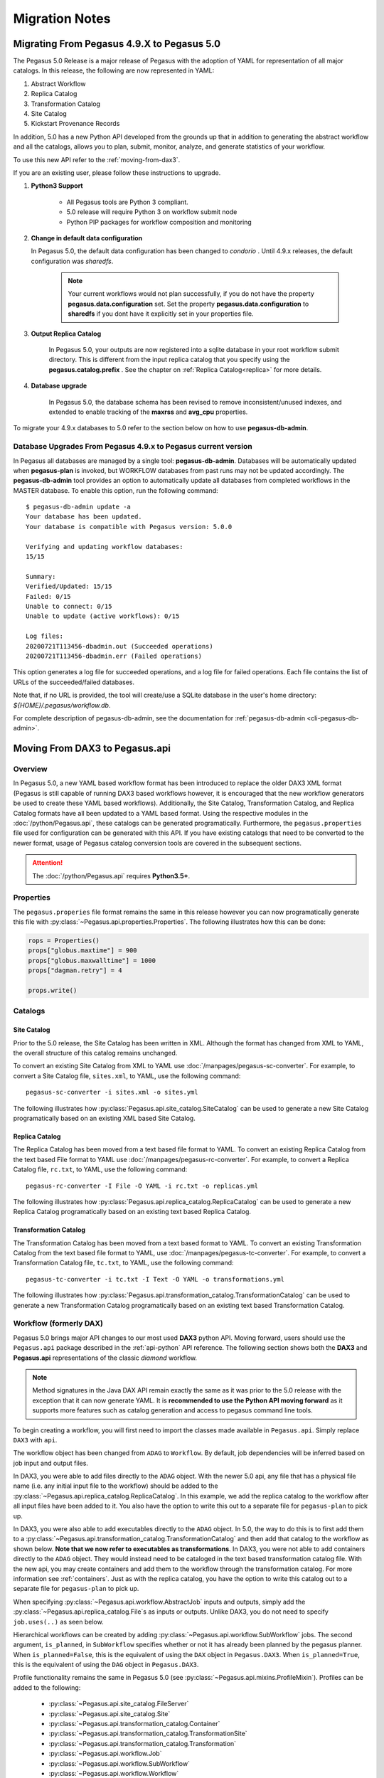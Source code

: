 .. _useful-tips:

===============
Migration Notes
===============

.. _migrating-from-49-to-50:

Migrating From Pegasus 4.9.X to Pegasus 5.0
===========================================
The Pegasus 5.0 Release is a major release of Pegasus with
the adoption of YAML for representation of all major catalogs.
In this release, the following are now represented in YAML:

#. Abstract Workflow
#. Replica Catalog
#. Transformation Catalog
#. Site Catalog
#. Kickstart Provenance Records

In addition, 5.0 has a new Python API developed from the grounds
up that in addition to generating the abstract workflow and all
the catalogs, allows you to plan, submit, monitor, analyze, and
generate statistics of your workflow.

To use this new API refer to the :ref:`moving-from-dax3`.

If you are an existing user, please follow these instructions to
upgrade.

#. **Python3 Support**

    * All Pegasus tools are Python 3 compliant.
    * 5.0 release will require Python 3 on workflow submit node
    * Python PIP packages for workflow composition and monitoring

#. **Change in default data configuration**

   In Pegasus 5.0, the default data configuration has been changed
   to *condorio* . Until 4.9.x releases, the default configuration
   was *sharedfs*.

    .. note::

        Your current workflows would not plan successfully, if you do not
        have the property **pegasus.data.configuration** set. Set
        the property **pegasus.data.configuration** to **sharedfs**
        if you dont have it explicitly set in your properties file.


#. **Output Replica Catalog**

    In Pegasus 5.0, your outputs are now registered into a sqlite
    database in your root workflow submit directory. This is
    different from the input replica catalog that you specify using
    the **pegasus.catalog.prefix** . See the chapter on
    :ref:`Replica Catalog<replica>` for more details.

#. **Database upgrade**

    In Pegasus 5.0, the database schema has been revised to remove
    inconsistent/unused indexes, and extended to enable tracking of
    the **maxrss** and **avg_cpu** properties.

To migrate your 4.9.x databases to 5.0 refer to the section below
on how to use **pegasus-db-admin**.

Database Upgrades From Pegasus 4.9.x to Pegasus current version
---------------------------------------------------------------

In Pegasus all databases are managed by a single tool:
**pegasus-db-admin**. Databases will be automatically updated when
**pegasus-plan** is invoked, but WORKFLOW databases from past runs may
not be updated accordingly. The **pegasus-db-admin** tool provides
an option to automatically update all databases from completed workflows
in the MASTER database. To enable this option, run the following command:

::

   $ pegasus-db-admin update -a
   Your database has been updated.
   Your database is compatible with Pegasus version: 5.0.0

   Verifying and updating workflow databases:
   15/15

   Summary:
   Verified/Updated: 15/15
   Failed: 0/15
   Unable to connect: 0/15
   Unable to update (active workflows): 0/15

   Log files:
   20200721T113456-dbadmin.out (Succeeded operations)
   20200721T113456-dbadmin.err (Failed operations)


This option generates a log file for succeeded operations, and a log
file for failed operations. Each file contains the list of URLs of the
succeeded/failed databases.

Note that, if no URL is provided, the tool will create/use a SQLite
database in the user's home directory: *${HOME}/.pegasus/workflow.db*.

For complete description of pegasus-db-admin, see the
documentation for :ref:`pegasus-db-admin  <cli-pegasus-db-admin>`.


.. _moving-from-dax3:

Moving From DAX3 to Pegasus.api
===============================

.. _moving-from-dax3-overview:

Overview
--------

In Pegasus 5.0, a new YAML based workflow format has been introduced to replace
the older DAX3 XML format (Pegasus is still capable of running DAX3 based
workflows however, it is encouraged that the new workflow generators be used
to create these YAML based workflows). Additionally, the Site Catalog, Transformation
Catalog, and Replica Catalog formats have all been updated to a YAML based format. 
Using the respective modules in the :doc:`/python/Pegasus.api`, these catalogs can be 
generated programatically. Furthermore, the ``pegasus.properties`` file used for
configuration can be generated with this API. If you have existing catalogs that need to be converted
to the newer format, usage of Pegasus catalog conversion tools are covered in the
subsequent sections. 

.. attention::
    The :doc:`/python/Pegasus.api` requires **Python3.5+**.

Properties
----------

The ``pegasus.properies`` file format remains the same in this release however
you can now programatically generate this file with :py:class:`~Pegasus.api.properties.Properties`.
The following illustrates how this can be done:

.. code-block:: python

    rops = Properties()
    props["globus.maxtime"] = 900
    props["globus.maxwalltime"] = 1000
    props["dagman.retry"] = 4

    props.write()

Catalogs
--------

Site Catalog
^^^^^^^^^^^^

Prior to the 5.0 release, the Site Catalog has been written in XML. Although the
format has changed from XML to YAML, the overall structure of this catalog remains unchanged. 

To convert an existing Site Catalog from XML to YAML use :doc:`/manpages/pegasus-sc-converter`.
For example, to convert a Site Catalog file, ``sites.xml``, to YAML, use the following
command::   

    pegasus-sc-converter -i sites.xml -o sites.yml

The following illustrates how :py:class:`Pegasus.api.site_catalog.SiteCatalog` can
be used to generate a new Site Catalog programatically based on an existing XML based Site Catalog.

.. tabs::

    .. tab:: generate_sc.py

        .. code-block:: python

            from Pegasus.api import *

            # create a SiteCatalog object
            sc = SiteCatalog()

            # create a "local" site
            local = Site("local", arch=Arch.X86_64, os_type=OS.LINUX)

            # create and add a shared scratch and local storage directories to the site "local"
            local_shared_scratch_dir = Directory(Directory.SHARED_SCRATCH, path="/tmp/workflows/scratch")\
                                        .add_file_servers(FileServer("file:///tmp/workflows/scratch", Operation.ALL))

            local_local_storage_dir = Directory(Directory.LOCAL_STORAGE, path="/tmp/workflows/outputs")\
                                        .add_file_servers(FileServer("file:///tmp/workflows/outputs", Operation.ALL))

            local.add_directories(local_shared_scratch_dir, local_local_storage_dir)

            # create a "condorpool" site
            condorpool = Site("condorpool", arch=Arch.X86_64, os_type=OS.LINUX)

            # create and add job managers to the site "condorpool"
            condorpool.add_grids(
                Grid(Grid.GT5, contact="smarty.isi.edu/jobmanager-pbs", scheduler_type=Scheduler.PBS, job_type=SupportedJobs.AUXILLARY),
                Grid(Grid.GT5, contact="smarty.isi.edu/jobmanager-pbs", scheduler_type=Scheduler.PBS, job_type=SupportedJobs.COMPUTE)
            )

            # create and add a shared scratch directory to the site "condorpool"
            condorpool_shared_scratch_dir = Directory(Directory.SHARED_SCRATCH, path="/lustre")\
                                                .add_file_servers(FileServer("gsiftp://smarty.isi.edu/lustre", Operation.ALL))
            condorpool.add_directories(condorpool_shared_scratch_dir)

            # create a "staging_site" site
            staging_site = Site("staging_site", arch=Arch.X86_64, os_type=OS.LINUX)

            # create and add a shared scratch directory to the site "staging_site"
            staging_site_shared_scratch_dir = Directory(Directory.SHARED_SCRATCH, path="/data")\
                                                .add_file_servers(
                                                    FileServer("scp://obelix.isi.edu/data", Operation.PUT),
                                                    FileServer("http://obelix.isi.edu/data", Operation.GET)
                                                )
            staging_site.add_directories(staging_site_shared_scratch_dir)

            # add all the sites to the site catalog object 
            sc.add_sites(
                local,
                condorpool,
                staging_site
            )

            # write the site catalog to the default path "./sites.yml"
            sc.write()  

    .. tab:: sites.xml

        .. code-block:: xml

            <?xml version="1.0" encoding="UTF-8"?>
            <sitecatalog xmlns="http://pegasus.isi.edu/schema/sitecatalog"
                        xmlns:xsi="http://www.w3.org/2001/XMLSchema-instance"
                        xsi:schemaLocation="http://pegasus.isi.edu/schema/sitecatalog http://pegasus.isi.edu/schema/sc-4.0.xsd"
                        version="4.0">

                <site  handle="local" arch="x86_64" os="LINUX">
                    <directory type="shared-scratch" path="/tmp/workflows/scratch">
                        <file-server operation="all" url="file:///tmp/workflows/scratch"/>
                    </directory>
                    <directory type="local-storage" path="/tmp/workflows/outputs">
                        <file-server operation="all" url="file:///tmp/workflows/outputs"/>
                    </directory>
                </site>

                <site  handle="condor_pool" arch="x86_64" os="LINUX">
                    <grid type="gt5" contact="smarty.isi.edu/jobmanager-pbs" scheduler="PBS" jobtype="auxillary"/>
                    <grid type="gt5" contact="smarty.isi.edu/jobmanager-pbs" scheduler="PBS" jobtype="compute"/>
                    <directory type="shared-scratch" path="/lustre">
                        <file-server operation="all" url="gsiftp://smarty.isi.edu/lustre"/>
                    </directory>
                </site>

                <site  handle="staging_site" arch="x86_64" os="LINUX">
                    <directory type="shared-scratch" path="/data">
                        <file-server operation="put" url="scp://obelix.isi.edu/data"/>
                        <file-server operation="get" url="http://obelix.isi.edu/data"/>
                    </directory>
                </site>

            </sitecatalog>  


Replica Catalog
^^^^^^^^^^^^^^^

The Replica Catalog has been moved from a text based file format to YAML. To convert
an existing Replica Catalog from the text based File format to YAML use :doc:`/manpages/pegasus-rc-converter`.
For example, to convert a Replica Catalog file, ``rc.txt``, to YAML, use the following
command::

    pegasus-rc-converter -I File -O YAML -i rc.txt -o replicas.yml

The following illustrates how :py:class:`Pegasus.api.replica_catalog.ReplicaCatalog` can be
used to generate a new Replica Catalog programatically based on an existing text based
Replica Catalog.

.. tabs::

    .. tab:: generate_rc.py

        .. code-block:: python

            from Pegasus.api import *

            rc = ReplicaCatalog()\
                    .add_replica("local", "f.a", "/Volumes/data/inputs/f.a")\
                    .add_replica("local", "f.b", "/Volumes/data/inputs/f.b")\
                    .write()

            # the Replica Catalog will be written to the default path "./replicas.yml"

    .. tab:: rc.txt
        
        .. code-block:: none

            f.a file:///Volumes/data/inputs/f.a site="local"

            f.b file:///Volumes/data/inputs/f.b site="local" 


Transformation Catalog
^^^^^^^^^^^^^^^^^^^^^^

The Transformation Catalog has been moved from a text based format to YAML. To convert
an existing Transformation Catalog from the text based file format to YAML, use 
:doc:`/manpages/pegasus-tc-converter`. For example, to convert a Transformation Catalog
file, ``tc.txt``, to YAML, use the following command::

    pegasus-tc-converter -i tc.txt -I Text -O YAML -o transformations.yml

The following illustrates how :py:class:`Pegasus.api.transformation_catalog.TransformationCatalog` can
be used to generate a new Transformation Catalog programatically based on an 
existing text based Transformation Catalog.

.. tabs:: 

    .. tab:: generate_tc.py

        .. code-block:: python

            from Pegasus.api import *

            # create the TransformationCatalog object
            tc = TransformationCatalog()

            # create and add the centos-pegasus container 
            centos_cont = Container(
                            "centos-pegasus",
                            Container.DOCKER,
                            "docker:///rynge/montage:latest",
                            mounts=["/Volumes/Workf/lfs1:/shared-data/:ro"]
                        ).add_profiles(Namespace.ENV, JAVA_HOME="/opt/java/1.6")
                    
            tc.add_containers(centos_cont)

            # create and add the transformation
            keg = Transformation(
                    "keg",
                    namespace="example",
                    version="1.0",
                    site="isi",
                    pfn="/path/to/keg",
                    is_stageable=False,
                    container=centos_cont
                ).add_profiles(Namespace.ENV, APP_HOME="/tmp/myscratch", JAVA_HOME="/opt/java/1.6")

            tc.add_transformations(keg)

            # write the transformation catalog to the default file path "./transformations.yml"
            tc.write()

    .. tab:: tc.txt

        .. code-block:: none

            tr example::keg:1.0 {

                profile env "APP_HOME" "/tmp/myscratch"
                profile env "JAVA_HOME" "/opt/java/1.6"

                site isi {
                    pfn "/path/to/keg
                    arch "x86"
                    os "linux"
                    type "INSTALLED"
                    container "centos-pegasus"
                }
            }

            cont centos-pegasus{
                type "docker"
                image "docker:///rynge/montage:latest"
                mount "/Volumes/Work/lfs1:/shared-data/:ro"
                profile env "JAVA_HOME" "/opt/java/1.6"
            }


Workflow (formerly DAX)
-----------------------

Pegasus 5.0 brings major API changes to our most used **DAX3** python API. Moving
forward, users should use the ``Pegasus.api`` package described in the :ref:`api-python`
API reference. The following section shows both the **DAX3** and **Pegasus.api** 
representations of the classic *diamond* workflow. 

.. note::
    Method signatures in the Java DAX API remain exactly the same as it was prior 
    to the 5.0 release with the exception that it can now generate YAML. It is
    **recommended to use the Python API moving forward** as it supports more features
    such as catalog generation and access to pegasus command line tools.

.. tabs::

   .. tab:: Pegasus.api

        .. code-block:: python

            #!/usr/bin/env python
            import logging

            from pathlib import Path

            from Pegasus.api import *

            logging.basicConfig(level=logging.DEBUG)

            # --- Replicas -----------------------------------------------------------------
            with open("f.a", "w") as f:
                f.write("This is sample input to KEG")

            fa = File("f.a").add_metadata(creator="ryan")
            rc = ReplicaCatalog().add_replica("local", fa, Path(".").resolve() / "f.a")

            # --- Transformations ----------------------------------------------------------
            preprocess = Transformation(
                            "preprocess",
                            site="condorpool",
                            pfn="/usr/bin/pegasus-keg",
                            is_stageable=False,
                            arch=Arch.X86_64,
                            os_type=OS.LINUX
                        )

            findrange = Transformation(
                            "findrange",
                            site="condorpool",
                            pfn="/usr/bin/pegasus-keg",
                            is_stageable=False,
                            arch=Arch.X86_64,
                            os_type=OS.LINUX
                        )

            analyze = Transformation(
                            "analyze",
                            site="condorpool",
                            pfn="/usr/bin/pegasus-keg",
                            is_stageable=False,
                            arch=Arch.X86_64,
                            os_type=OS.LINUX
                        )

            tc = TransformationCatalog().add_transformations(preprocess, findrange, analyze)

            # --- Workflow -----------------------------------------------------------------
            '''
                                    [f.b1] - (findrange) - [f.c1] 
                                    /                             \
            [f.a] - (preprocess)                               (analyze) - [f.d]
                                    \                             /
                                    [f.b2] - (findrange) - [f.c2]

            '''
            wf = Workflow("diamond")

            fb1 = File("f.b1")
            fb2 = File("f.b2")
            job_preprocess = Job(preprocess)\
                                    .add_args("-a", "preprocess", "-T", "3", "-i", fa, "-o", fb1, fb2)\
                                    .add_inputs(fa)\
                                    .add_outputs(fb1, fb2)

            fc1 = File("f.c1")
            job_findrange_1 = Job(findrange)\
                                    .add_args("-a", "findrange", "-T", "3", "-i", fb1, "-o", fc1)\
                                    .add_inputs(fb1)\
                                    .add_outputs(fc1)

            fc2 = File("f.c2")
            job_findrange_2 = Job(findrange)\
                                    .add_args("-a", "findrange", "-T", "3", "-i", fb2, "-o", fc2)\
                                    .add_inputs(fb2)\
                                    .add_outputs(fc2)

            fd = File("f.d")
            job_analyze = Job(analyze)\
                            .add_args("-a", "analyze", "-T", "3", "-i", fc1, fc2, "-o", fd)\
                            .add_inputs(fc1, fc2)\
                            .add_outputs(fd)

            wf.add_jobs(job_preprocess, job_findrange_1, job_findrange_2, job_analyze)
            wf.add_replica_catalog(rc)
            wf.add_transformation_catalog(tc)

            try:
                wf.plan(submit=True)\
                        .wait()\
                        .analyze()\
                        .statistics()
            except PegasusClientError as e:
                print(e)


   .. tab:: Pegasus.DAX3

        .. code-block:: python

            #!/usr/bin/env python

            from Pegasus.DAX3 import *
            import sys
            import os

            if len(sys.argv) != 3:
                print "Usage: %s PEGASUS_HOME SHARED_SCRATCH" % (sys.argv[0])
                sys.exit(1)

            # Create a abstract dag
            diamond = ADAG("diamond")

            # Add input file to the DAX-level replica catalog
            a = File("f.a")
            a.addPFN(PFN("file://" + os.getcwd() + "/f.a", "local"))
            diamond.addFile(a)

            a1 = File("f.a1")
            a1.addPFN(PFN("file://" + sys.argv[2] + "/f.a1", "condorpool"))
            diamond.addFile(a1)
                
            # Add executables to the DAX-level replica catalog
            # In this case the binary is pegasus-keg, which is shipped with Pegasus, so we use
            # the remote PEGASUS_HOME to build the path.
            e_preprocess = Executable(namespace="diamond", name="preprocess", version="4.0", os="linux", arch="x86_64", installed=False)
            e_preprocess.addPFN(PFN("file://" + sys.argv[1] + "/bin/pegasus-keg", "condorpool"))
            diamond.addExecutable(e_preprocess)
                
            e_findrange = Executable(namespace="diamond", name="findrange", version="4.0", os="linux", arch="x86_64", installed=False)
            e_findrange.addPFN(PFN("file://" + sys.argv[1] + "/bin/pegasus-keg", "condorpool"))
            diamond.addExecutable(e_findrange)
                
            e_analyze = Executable(namespace="diamond", name="analyze", version="4.0", os="linux", arch="x86_64", installed=False)
            e_analyze.addPFN(PFN("file://" + sys.argv[1] + "/bin/pegasus-keg", "condorpool"))
            diamond.addExecutable(e_analyze)

            # Add a preprocess job
            preprocess = Job(namespace="diamond", name="preprocess", version="4.0")
            b1 = File("f.b1")
            b2 = File("f.b2")
            preprocess.addArguments("-a preprocess","-T60","-i",a,"-o",b1,b2)
            preprocess.uses(a, link=Link.INPUT)
            preprocess.uses(a1, link=Link.INPUT)
            preprocess.uses(b1, link=Link.OUTPUT)
            preprocess.uses(b2, link=Link.OUTPUT)
            diamond.addJob(preprocess)

            # Add left Findrange job
            frl = Job(namespace="diamond", name="findrange", version="4.0")
            c1 = File("f.c1")
            frl.addArguments("-a findrange","-T6-","-i",b1,"-o",c1)
            frl.uses(b1, link=Link.INPUT)
            frl.uses(c1, link=Link.OUTPUT)
            diamond.addJob(frl)

            # Add right Findrange job
            frr = Job(namespace="diamond", name="findrange", version="4.0")
            c2 = File("f.c2")
            frr.addArguments("-a findrange","-T60","-i",b2,"-o",c2)
            frr.uses(b2, link=Link.INPUT)
            frr.uses(c2, link=Link.OUTPUT)
            diamond.addJob(frr)

            # Add Analyze job
            analyze = Job(namespace="diamond", name="analyze", version="4.0")
            d = File("f.d")
            analyze.addArguments("-a analyze","-T60","-i",c1,c2,"-o",d)
            analyze.uses(c1, link=Link.INPUT)
            analyze.uses(c2, link=Link.INPUT)
            analyze.uses(d, link=Link.OUTPUT, register=True)
            diamond.addJob(analyze)

            # Add control-flow dependencies
            diamond.addDependency(Dependency(parent=preprocess, child=frl))
            diamond.addDependency(Dependency(parent=preprocess, child=frr))
            diamond.addDependency(Dependency(parent=frl, child=analyze))
            diamond.addDependency(Dependency(parent=frr, child=analyze))

            # Write the DAX to stdout
            diamond.writeXML(sys.stdout)                


To begin creating a workflow, you will first need to import the classes made
available in ``Pegasus.api``. Simply replace ``DAX3`` with ``api``.

.. tabs::

    .. tab:: Pegasus.api

        .. code-block:: python

            from Pegasus.api import *

    .. tab:: Pegasus.DAX3

        .. code-block:: python

            from Pegasus.DAX3 import *



The workflow object has been changed from ``ADAG`` to ``Workflow``. By default,
job dependencies will be inferred based on job input and output files. 

.. tabs::

    .. tab:: Pegasus.api

        .. code-block:: python

            wf = Workflow("diamond")

    .. tab:: Pegasus.DAX3

        .. code-block:: python

            diamond = ADAG("diamond")


In DAX3, you were able to add files directly to the ``ADAG`` object. With the newer 5.0 api, 
any file that has a physical file name (i.e. any initial input file to the workflow)
should be added to the :py:class:`~Pegasus.api.replica_catalog.ReplicaCatalog`. 
In this example, we add the replica catalog to the workflow after all input files
have been added to it. You also have the option to write this out to a separate file
for ``pegasus-plan`` to pick up. 

.. tabs::

    .. tab:: Pegasus.api

        .. code-block:: python

            fa = File("f.a").add_metadata(creator="ryan")
            rc = ReplicaCatalog().add_replica("local", fa, Path(".").resolve() / "f.a")
            wf.add_replica_catalog(rc)   

    .. tab:: Pegasus.DAX3

        .. code-block:: python

            a = File("f.a") 
            a.addPFN(PFN("file://"+ os.getcwd() + "/f.a", "local"))
            diamond.addFile(a)


In DAX3, you were also able to add executables directly to the ``ADAG`` object. In
5.0, the way to do this is to first add them to a :py:class:`~Pegasus.api.transformation_catalog.TransformationCatalog`
and then add that catalog to the workflow as shown below. **Note that we now refer 
to executables as transformations**. In DAX3, you were not able to add containers
directly to the ``ADAG`` object. They would instead need to be cataloged in the
text based transformation catalog file. With the new api, you may create 
containers and add them to the workflow through the transformation catalog. For
more information see :ref:`containers`. Just as with the replica catalog,
you have the option to write this catalog out to a separate file for ``pegasus-plan``
to pick up.

.. tabs::

    .. tab:: Pegasus.api

        .. code-block:: python

            tc = TransformationCatalog()
            preprocess = Transformation(
                "preprocess",
                site="condorpool",
                pfn="/usr/bin/pegasus-keg",
                is_stageable=False,
                arch=Arch.X86_64,
                os_type=OS.LINUX
            )
            tc.add_transformations(preprocess)
            wf.add_transformation_catalog(tc)

    .. tab:: Pegasus.DAX3

        .. code-block:: python

            e_preprocess = Executable(namespace="diamond", name="preprocess", version="4.0", os="linux", arch="x86_64", installed=False)
            e_preprocess.addPFN(PFN("file://" + sys.argv[1] + "/bin/pegasus-keg", "condorpool"))
            diamond.addExecutable(e_preprocess)


When specifying :py:class:`~Pegasus.api.workflow.AbstractJob` inputs and outputs, 
simply add the :py:class:`~Pegasus.api.replica_catalog.File`\s as inputs or outputs.
Unlike DAX3, you do not need to specify ``job.uses(..)`` as seen below. 

.. tabs::

    .. tab:: Pegasus.api

        .. code-block:: python

            fb1 = File("f.b1")
            fb2 = File("f.b2")
            job_preprocess = Job(preprocess)\
                                .add_args("-a", "preprocess", "-T", "3", "-i", fa, "-o", fb1, fb2)\
                                .add_inputs(fa)\
                                .add_outputs(fb1, fb2)
            wf.add_jobs(job_reprocess)

    .. tab:: Pegasus.DAX3

        .. code-block:: python

            preprocess = Job(namespace="diamond", name="preprocess", version="4.0")
            b1 = File("f.b1")
            b2 = File("f.b2")
            preprocess.addArguments("-a preprocess","-T60","-i",a,"-o",b1,b2)
            preprocess.uses(a, link=Link.INPUT)
            preprocess.uses(b1, link=Link.OUTPUT)
            preprocess.uses(b2, link=Link.OUTPUT)
            diamond.addJob(preprocess)


Hierarchical workflows can be created by adding :py:class:`~Pegasus.api.workflow.SubWorkflow`
jobs. The second argument, ``is_planned``, in ``SubWorkflow`` specifies whether or not it has already
been planned by the pegasus planner. When ``is_planned=False``, this is the equivalent 
of using the ``DAX`` object in ``Pegasus.DAX3``. When ``is_planned=True``, this 
is the equivalent of using the ``DAG`` object in ``Pegasus.DAX3``.

.. tabs::

   .. tab:: Pegasus.api

      .. code-block:: python

         blackdiamond_wf = SubWorkflow("blackdiamond.yml", is_planned=False)\
                              .add_args("--input-dir", "input", "--output-sites", "local", "-vvv")

         sleep_wf = SubWorkflow("sleep.yml", is_planned=False)\
                     .add_args("--output-sites", "local", "-vvv")

         wf.add_jobs(blackdiamond_wf, sleep_wf)
   
   .. tab:: Pegasus.DAX3

      .. code-block:: python

         # Create a abstract dag
         adag = ADAG('local-hierarchy')

         daxfile = File('blackdiamond.dax')
         dax1 = DAX(daxfile)
         #DAX jobs are called with same arguments passed, while planning the root level dax
         dax1.addArguments('--output-site local')
         dax1.addArguments('-vvv')
         adag.addJob(dax1)


         # this dax job uses a pre-existing dax file
         # that has to be present in the replica catalog
         daxfile2 = File('sleep.dax')
         dax2 = DAX(daxfile2)
         dax2.addArguments('--output-site local')
         dax2.addArguments( '-vvv')
         adag.addJob(dax2)

Profile functionality remains the same in Pegasus 5.0 (see :py:class:`~Pegasus.api.mixins.ProfileMixin`). 
Profiles can be added to the following:

    - :py:class:`~Pegasus.api.site_catalog.FileServer`
    - :py:class:`~Pegasus.api.site_catalog.Site`

    - :py:class:`~Pegasus.api.transformation_catalog.Container`
    - :py:class:`~Pegasus.api.transformation_catalog.TransformationSite`
    - :py:class:`~Pegasus.api.transformation_catalog.Transformation`

    - :py:class:`~Pegasus.api.workflow.Job`
    - :py:class:`~Pegasus.api.workflow.SubWorkflow`
    - :py:class:`~Pegasus.api.workflow.Workflow`

.. tabs::

    .. tab:: Pegasus.api

        .. code-block:: python

            job.add_env(PATH="/bin")
            job.add_condor_profile(universe="vanilla")

            # Alternatively you can use:
            job.add_profiles(Namespace.ENV, PATH="/bin")
            job.add_profiles(Namespace.CONDOR, universe="vanilla")

            # When profile keys contain non-alphanumeric characters, you can use:
            job.add_profiles(Namespace.CONDOR, key="+KeyName", value="val")

    .. tab:: Pegasus.DAX3

        .. code-block:: python

            job.addProfile(Profile(Namespace.ENV,'PATH','/bin'))
            job.profile(Namespace.CONDOR, "universe", "vanilla")

Metadata functionality also remains the same in Pegasus 5.0 (see :py:class:`~Pegasus.api.mixins.MetadataMixin`). 
Metadata can be added to the following:

    - :py:class:`~Pegasus.api.replica_catalog.File`
    - :py:class:`~Pegasus.api.transformation_catalog.TransformationSite`
    - :py:class:`~Pegasus.api.transformation_catalog.Transformation`

    - :py:class:`~Pegasus.api.workflow.Job`
    - :py:class:`~Pegasus.api.workflow.SubWorkflow`
    - :py:class:`~Pegasus.api.workflow.Workflow`

.. tabs::

    .. tab:: Pegasus.api

        .. code-block:: python

            preprocess.add_metadata(time=60, created_by="ryan")

    .. tab:: Pegasus.DAX3

        .. code-block:: python

            preprocess.metadata("time", "60")
            preprocess.metadata("created_by", "ryan")


Running Workflows
-----------------

Using the :ref:`api-python` API, you can run the workflow directly from the
:py:class:`~Pegasus.api.workflow.Workflow` you have just created. This is done
by calling :py:class:`~Pegasus.api.workflow.Workflow.plan` on the :py:class:`~Pegasus.api.workflow.Workflow`
after all jobs have been added to it. If ``submit=True`` is given to ``wf.plan``,
the workflow will be planned and submitted for execution. At that point, ``wf.plan()``
will return. If you would like to block until the actual workflow execution is called
then ``wf.plan(submit=True).wait()`` can be used. 

.. attention::
    To use this feature, the Pegasus binaries must be added to your ``PATH`` and it
    is only supported in the new python api. 

.. code-block:: python

    #!/usr/bin/env python3

    # set this if you would like to see output from the underlying pegasus command line tools
    import logging
    logging.basicConfig(level=logging.INFO)

    from Pegasus.api import *

    wf = Workflow("diamond")  

    # Add properties
    # .. 
    # .

    # Add files, transformations, and jobs here
    # ....
    # ...
    # ..
    # .

    try:
        # plan and submit the workflow for execution
        wf.plan(submit=True)

        # braindump becomes accessible following a call to wf.plan()
        print(wf.braindump.submit_dir)
    
        # wait for workflow execution to complete
        wf.wait()

        # workflow debugging and statistics
        wf.analyze()
        wf.statistics()
    except PegasusClientError as e:
        print(e)

.. tip::
    Because the property file, catalogs, and the workflow can all be generated and
    run programatically, it is recommended to keep everything in a single script
    so that a wrapper shell script is not needed. 



.. _migrating-from-lt47:

Migrating From Pegasus 4.5.X to Pegasus 4.9.x
=======================================================

Most of the migrations from one version to another are related to
database upgrades, that is addressed by running the tool
**pegasus-db-admin**.

Database Upgrades From Pegasus 4.5.X to Pegasus current version
---------------------------------------------------------------

Since Pegasus 4.5 all databases are managed by a single tool:
**pegasus-db-admin**. Databases will be automatically updated when
**pegasus-plan** is invoked, but WORKFLOW databases from past runs may
not be updated accordingly. Since Pegasus 4.6.0, the
**pegasus-db-admin** tool provides an option to automatically update all
databases from completed workflows in the MASTER database. To enable
this option, run the following command:

::

   $ pegasus-db-admin update -a
   Your database has been updated.
   Your database is compatible with Pegasus version: 4.7.0

   Verifying and updating workflow databases:
   21/21

   Summary:
   Verified/Updated: 21/21
   Failed: 0/21
   Unable to connect: 0/21
   Unable to update (active workflows): 0/21

   Log files:
   20161006T134415-dbadmin.out (Succeeded operations)
   20161006T134415-dbadmin.err (Failed operations)


This option generates a log file for succeeded operations, and a log
file for failed operations. Each file contains the list of URLs of the
succeeded/failed databases.

Note that, if no URL is provided, the tool will create/use a SQLite
database in the user's home directory: *${HOME}/.pegasus/workflow.db*.

For complete description of pegasus-db-admin, see the `man
page <#cli-pegasus-db-admin>`__.

Migration from Pegasus 4.6 to 4.7
---------------------------------

In addition to the database changes, in Pegasus 4.7 the default submit
directory layout was changed from a flat structure where all submit
files independent of the number of jobs in the workflow appeared in a
single directory. For 4.7, the default is a hierarchal directory
structure two levels deep. To use the earlier layout, set the following
property

::

   pegasus.dir.submit.mapper     Flat

.. _migrating-from-leq44:

Migrating From Pegasus <4.5 to Pegasus 4.5.X
============================================

Since Pegasus 4.5 all databases are managed by a single tool:
**pegasus-db-admin**. Databases will be automatically updated when
**pegasus-plan** is invoked, but it may require manually invocation of
the **pegasus-db-admin** for other Pegasus tools.

The **check** command verifies if the database is compatible with the
Pegasus' latest version. If the database is not compatible, it will
print the following message:

::

   $ pegasus-db-admin check
   Your database is NOT compatible with version 4.5.0


If you are running the **check** command for the first time, the tool
will prompt the following message:

::

   Missing database tables or tables are not updated:
       dbversion
   Run 'pegasus-db-admin update <path_to_database>' to create/update your database.


To update the database, run the following command:

::

   $ pegasus-db-admin update
   Your database has been updated.
   Your database is compatible with Pegasus version: 4.5.0


The **pegasus-db-admin** tool can operate directly over a database URL,
or can read configuration parameters from the properties file or a
submit directory. In the later case, a database type should be provided
to indicate which properties should be used to connect to the database.
For example, the tool will seek for *pegasus.catalog.replica.db.\**
properties to connect to the JDBCRC database; or seek for
*pegasus.catalog.master.url* (or *pegasus.dashboard.output*, which is
deprecated) property to connect to the MASTER database; or seek for the
*pegasus.catalog.workflow.url* (or *pegasus.monitord.output*, which is
deprecated) property to connect to the WORKFLOW database. If none of
these properties are found, the tool will connect to the default
database in the user's home directory
(sqlite:///${HOME}/.pegasus/workflow.db).

Example: connection by providing the URL to the database:

::

   $ pegasus-db-admin create sqlite:///${HOME}/.pegasus/workflow.db
   $ pegasus-db-admin update sqlite:///${HOME}/.pegasus/workflow.db


Example: connection by providing a properties file that contains the
information to connect to the database. Note that a database type
(MASTER, WORKFLOW, or JDBCRC) should be provided:

::

   $ pegasus-db-admin update -c pegasus.properties -t MASTER
   $ pegasus-db-admin update -c pegasus.properties -t JDBCRC
   $ pegasus-db-admin update -c pegasus.properties -t WORKFLOW


Example: connection by providing the path to the submit directory
containning the *braindump.txt* file, where information to connect to
the database can be extracted. Note that a database type (MASTER,
WORKFLOW, or JDBCRC) should also be provided:

::

   $ pegasus-db-admin update -s /path/to/submitdir -t WORKFLOW
   $ pegasus-db-admin update -s /path/to/submitdir -t MASTER
   $ pegasus-db-admin update -s /path/to/submitdir -t JDBCRC


Note that, if no URL is provided, the tool will create/use a SQLite
database in the user's home directory: *${HOME}/.pegasus/workflow.db*.

For complete description of pegasus-db-admin, see the `man
page <#cli-pegasus-db-admin>`__.

.. _migrating-from-3x:

Migrating From Pegasus 3.1 to Pegasus 4.X
=========================================

With Pegasus 4.0 effort has been made to move the Pegasus installation
to be FHS compliant, and to make workflows run better in Cloud
environments and distributed grid environments. This chapter is for
existing users of Pegasus who use Pegasus 3.1 to run their workflows and
walks through the steps to move to using Pegasus 4.0

Move to FHS layout
------------------

Pegasus 4.0 is the first release of Pegasus which is `Filesystem
Hierarchy Standard (FHS) <http://www.pathname.com/fhs/>`__ compliant.
The native packages no longer installs under /opt. Instead, pegasus-\*
binaries are in /usr/bin/ and example workflows can be found under
/usr/share/pegasus/examples/.

To find Pegasus system components, a pegasus-config tool is provided.
pegasus-config supports setting up the environment for

-  Python

-  Perl

-  Java

-  Shell

For example, to find the PYTHONPATH for the DAX API, run:

::

   export PYTHONPATH=`pegasus-config --python`

For complete description of pegasus-config, see the `man
page <#cli-pegasus-config>`__.

Stampede Schema Upgrade Tool
----------------------------

Starting Pegasus 4.x the monitoring and statistics database schema has
changed. If you want to use the pegasus-statistics, pegasus-analyzer and
pegasus-plots against a 3.x database you will need to upgrade the schema
first using the schema upgrade tool
/usr/share/pegasus/sql/schema_tool.py or
/path/to/pegasus-4.x/share/pegasus/sql/schema_tool.py

Upgrading the schema is required for people using the MySQL database for
storing their monitoring information if it was setup with 3.x monitoring
tools.

If your setup uses the default SQLite database then the new databases
run with Pegasus 4.x are automatically created with the correct schema.
In this case you only need to upgrade the SQLite database from older
runs if you wish to query them with the newer clients.

To upgrade the database

::

   For SQLite Database

   cd /to/the/workflow/directory/with/3.x.monitord.db

   Check the db version

   /usr/share/pegasus/sql/schema_tool.py -c connString=sqlite:////to/the/workflow/directory/with/workflow.stampede.db
   2012-02-29T01:29:43.330476Z INFO   netlogger.analysis.schema.schema_check.SchemaCheck.init |
   2012-02-29T01:29:43.330708Z INFO   netlogger.analysis.schema.schema_check.SchemaCheck.check_schema.start |
   2012-02-29T01:29:43.348995Z INFO   netlogger.analysis.schema.schema_check.SchemaCheck.check_schema
                                      | Current version set to: 3.1.
   2012-02-29T01:29:43.349133Z ERROR  netlogger.analysis.schema.schema_check.SchemaCheck.check_schema
                                      | Schema version 3.1 found - expecting 4.0 - database admin will need to run upgrade tool.


   Convert the Database to be version 4.x compliant

   /usr/share/pegasus/sql/schema_tool.py -u connString=sqlite:////to/the/workflow/directory/with/workflow.stampede.db
   2012-02-29T01:35:35.046317Z INFO   netlogger.analysis.schema.schema_check.SchemaCheck.init |
   2012-02-29T01:35:35.046554Z INFO   netlogger.analysis.schema.schema_check.SchemaCheck.check_schema.start |
   2012-02-29T01:35:35.064762Z INFO   netlogger.analysis.schema.schema_check.SchemaCheck.check_schema
                                     | Current version set to: 3.1.
   2012-02-29T01:35:35.064902Z ERROR  netlogger.analysis.schema.schema_check.SchemaCheck.check_schema
                                     | Schema version 3.1 found - expecting 4.0 - database admin will need to run upgrade tool.
   2012-02-29T01:35:35.065001Z INFO   netlogger.analysis.schema.schema_check.SchemaCheck.upgrade_to_4_0
                                     | Upgrading to schema version 4.0.

   Verify if the database has been converted to Version 4.x

   /usr/share/pegasus/sql/schema_tool.py -c connString=sqlite:////to/the/workflow/directory/with/workflow.stampede.db
   2012-02-29T01:39:17.218902Z INFO   netlogger.analysis.schema.schema_check.SchemaCheck.init |
   2012-02-29T01:39:17.219141Z INFO   netlogger.analysis.schema.schema_check.SchemaCheck.check_schema.start |
   2012-02-29T01:39:17.237492Z INFO   netlogger.analysis.schema.schema_check.SchemaCheck.check_schema | Current version set to: 4.0.
   2012-02-29T01:39:17.237624Z INFO   netlogger.analysis.schema.schema_check.SchemaCheck.check_schema | Schema up to date.

   For upgrading a MySQL database the steps remain the same. The only thing that changes is the connection String to the database
   E.g.

   /usr/share/pegasus/sql/schema_tool.py -u connString=mysql://username:password@server:port/dbname

After the database has been upgraded you can use either 3.x or 4.x
clients to query the database with **pegasus-statistics**, as well as
**pegasus-plots**\ and **pegasus-analyzer.**

Existing users running in a condor pool with a non shared filesystem setup
--------------------------------------------------------------------------

Existing users that are running workflows in a cloud environment with a
non shared filesystem setup have to do some trickery in the site catalog
to include placeholders for local/submit host paths for execution sites
when using CondorIO. In Pegasus 4.0, this has been rectified.

For example, for a 3.1 user, to run on a local-condor pool without a
shared filesystem and use Condor file IO for file transfers, the site
entry looks something like this

::

    <site  handle="local-condor" arch="x86" os="LINUX">
           <grid  type="gt2" contact="localhost/jobmanager-fork" scheduler="Fork" jobtype="auxillary"/>
           <grid  type="gt2" contact="localhost/jobmanager-condor" scheduler="unknown" jobtype="compute"/>
           <head-fs>

             <!-- the paths for scratch filesystem are the paths on local site as we execute create dir job
                  on local site. Improvements planned for 4.0 release.-->
               <scratch>
                   <shared>
                       <file-server protocol="file" url="file:///" mount-point="/submit-host/scratch"/>
                       <internal-mount-point mount-point="/submit-host/scratch"/>
                   </shared>
               </scratch>
               <storage>
                   <shared>
                       <file-server protocol="file" url="file:///" mount-point="/glusterfs/scratch"/>
                       <internal-mount-point mount-point="/glusterfs/scratch"/>
                   </shared>
               </storage>
           </head-fs>
           <replica-catalog  type="LRC" url="rlsn://dummyValue.url.edu" />
           <profile namespace="env" key="PEGASUS_HOME" >/cluster-software/pegasus/2.4.1</profile>
           <profile namespace="env" key="GLOBUS_LOCATION" >/cluster-software/globus/5.0.1</profile>

           <!-- profies for site to be treated as condor pool -->
           <profile namespace="pegasus" key="style" >condor</profile>
           <profile namespace="condor" key="universe" >vanilla</profile>


           <!-- to enable kickstart staging from local site-->
           <profile namespace="condor" key="transfer_executable">true</profile>


       </site>

With Pegasus 4.0 the site entry for a local-condor pool can be as
concise as the following

::

    <site  handle="condorpool" arch="x86" os="LINUX">
           <head-fs>
               <scratch />
               <storage />
           </head-fs>
           <profile namespace="pegasus" key="style" >condor</profile>
           <profile namespace="condor" key="universe" >vanilla</profile>
       </site>

The planner in 4.0 correctly picks up the paths from the local site
entry to determine the staging location for the condor io on the submit
host.

Users should read pegasus data staging configuration
`chapter <#data_staging_configuration>`__ and also look in the examples
directory ( share/pegasus/examples).

.. _migrating-from-2x:

Migrating From Pegasus 2.X to Pegasus 3.X
=========================================

With Pegasus 3.0 effort has been made to simplify configuration. This
chapter is for existing users of Pegasus who use Pegasus 2.x to run
their workflows and walks through the steps to move to using Pegasus 3.0

PEGASUS_HOME and Setup Scripts
------------------------------

Earlier versions of Pegasus required users to have the environment
variable PEGASUS_HOME set and to source a setup file
$PEGASUS_HOME/setup.sh \| $PEGASUS_HOME/setup.csh before running Pegasus
to setup CLASSPATH and other variables.

Starting with Pegasus 3.0 this is no longer required. The above paths
are automaticallly determined by the Pegasus tools when they are
invoked.

All the users need to do is to set the PATH variable to pick up the
pegasus executables from the bin directory.

::

   $ export PATH=/some/install/pegasus-3.0.0/bin:$PATH


DAX Schema
----------

Pegasus 3.0 by default now parses DAX documents conforming to the DAX
Schema 3.2 available :download:`here <../../schemas/dax-3.2/dax-3.2.xsd>` and is
explained in detail in the chapter on API references.

Starting Pegasus 3.0 , DAX generation API's are provided in Java/Python
and Perl for users to use in their DAX Generators. The use of API's is
highly encouraged. Support for the old DAX schema's has been deprecated
and will be removed in a future version.

For users, who still want to run using the old DAX formats i.e 3.0 or
earlier, can for the time being set the following property in the
properties and point it to dax-3.0 xsd of the installation.

::

   pegasus.schema.dax  /some/install/pegasus-3.0/etc/dax-3.0.xsd


Site Catalog Format
-------------------

Pegasus 3.0 by default now parses Site Catalog format conforming to the
SC schema 3.0 ( XML3 ) available :download:`here <../../schemas/sc-3.0/sc-3.0.xsd>`
and is explained in detail in the chapter on Catalogs.

Pegasus 3.0 comes with a pegasus-sc-converter that will convert users
old site catalog ( XML ) to the XML3 format. Sample usage is given
below.

::

   $ pegasus-sc-converter -i sample.sites.xml -I XML -o sample.sites.xml3 -O XML3

   2010.11.22 12:55:14.169 PST:   Written out the converted file to sample.sites.xml3

To use the converted site catalog, in the properties do the following

1. unset pegasus.catalog.site or set pegasus.catalog.site to XML3

2. point pegasus.catalog.site.file to the converted site catalog


Transformation Catalog Format
-----------------------------

Pegasus 3.0 by default now parses a file based multiline textual format
of a Transformation Catalog. The new Text format is explained in detail
in the chapter on Catalogs.

Pegasus 3.0 comes with a pegasus-tc-converter that will convert users
old transformation catalog ( File ) to the Text format. Sample usage is
given below.

::

   $ pegasus-tc-converter -i sample.tc.data -I File -o sample.tc.text -O Text

   2010.11.22 12:53:16.661 PST:   Successfully converted Transformation Catalog from File to Text
   2010.11.22 12:53:16.666 PST:   The output transfomation catalog is in file  /lfs1/software/install/pegasus/pegasus-3.0.0cvs/etc/sample.tc.text

To use the converted transformation catalog, in the properties do the
following

1. unset pegasus.catalog.transformation or set
   pegasus.catalog.transformation to Text

2. point pegasus.catalog.transformation.file to the converted
   transformation catalog

Properties and Profiles Simplification
--------------------------------------

Starting with Pegasus 3.0 all profiles can be specified in the
properties file. Profiles specified in the properties file have the
lowest priority. Profiles are explained in the detail in
the\ `configuration <#configuration>`__ chapter. As a result of this a
lot of existing Pegasus Properties were replaced by profiles. The table
below lists the properties removed and the new profile based names.

.. table:: Property Keys removed and their Profile based replacement

   ======================================== =======================================================================
   **Old Property Key**                     **New Property Key**
   pegasus.local.env                        no replacement. Specify env profiles for local site in the site catalog
   pegasus.condor.release                   condor.periodic_release
   pegasus.condor.remove                    condor.periodic_remove
   pegasus.job.priority                     condor.priority
   pegasus.condor.output.stream             pegasus.condor.output.stream
   pegasus.condor.error.stream              condor.stream_error
   pegasus.dagman.retry                     dagman.retry
   pegasus.exitcode.impl                    dagman.post
   pegasus.exitcode.scope                   dagman.post.scope
   pegasus.exitcode.arguments               dagman.post.arguments
   pegasus.exitcode.path.\*                 dagman.post.path.\*
   pegasus.dagman.maxpre                    dagman.maxpre
   pegasus.dagman.maxpost                   dagman.maxpost
   pegasus.dagman.maxidle                   dagman.maxidle
   pegasus.dagman.maxjobs                   dagman.maxjobs
   pegasus.remote.scheduler.min.maxwalltime globus.maxwalltime
   pegasus.remote.scheduler.min.maxtime     globus.maxtime
   pegasus.remote.scheduler.min.maxcputime  globus.maxcputime
   pegasus.remote.scheduler.queues          globus.queue
   ======================================== =======================================================================


Profile Keys for Clustering
---------------------------

The pegasus profile keys for job clustering were **renamed**. The
following table lists the old and the new names for the profile keys.

.. table:: Old and New Names For Job Clustering Profile Keys

   =========================== ===========================
   **Old Pegasus Profile Key** **New Pegasus Profile Key**
   collapse                    clusters.size
   bundle                      clusters.num
   =========================== ===========================

Transfers Simplification
------------------------

Pegasus 3.0 has a new default transfer client pegasus-transfer that is
invoked by default for first level and second level staging. The
pegasus-transfer client is a python based wrapper around various
transfer clients like globus-url-copy, lcg-copy, wget, cp, ln .
pegasus-transfer looks at source and destination url and figures out
automatically which underlying client to use. pegasus-transfer is
distributed with the PEGASUS and can be found in the bin subdirectory .

Also, the Bundle Transfer refiner has been made the default for pegasus
3.0. Most of the users no longer need to set any transfer related
properties. The names of the profiles keys that control the Bundle
Transfers have been changed . The following table lists the old and the
new names for the Pegasus Profile Keys and are explained in details in
the Profiles Chapter.

.. table:: Old and New Names For Transfer Bundling Profile Keys

   =========================== ========================================================================
   **Old Pegasus Profile Key** **New Pegasus Profile Keys**
   bundle.stagein              stagein.clusters \| stagein.local.clusters \| stagein.remote.clusters
   bundle.stageout             stageout.clusters \| stageout.local.clusters \| stageout.remote.clusters
   =========================== ========================================================================


Worker Package Staging
----------------------

Starting Pegasus 3.0 there is a separate boolean property
**pegasus.transfer.worker.package** to enable worker package staging to
the remote compute sites. Earlier it was bundled with user executables
staging i.e if **pegasus.catalog.transformation.mapper** property was
set to Staged .

Clients in bin directory
------------------------

Starting with Pegasus 3.0 the pegasus clients in the bin directory have
a pegasus prefix. The table below lists the old client names and new
names for the clients that replaced them

.. table:: Old Client Names and their New Names

   =============================== ====================
   **Old Client**                  **New Client**
   rc-client                       pegasus-rc-client
   tc-client                       pegasus-tc-client
   pegasus-get-sites               pegasus-sc-client
   sc-client                       pegasus-sc-converter
   tailstatd                       pegasus-monitord
   genstats and genstats-breakdown pegasus-statistics
   show-job                        pegasus-plots
   dirmanager                      pegasus-dirmanager
   exitcode                        pegasus-exitcode
   rank-dax                        pegasus-rank-dax
   transfer                        pegasus-transfer
   =============================== ====================



